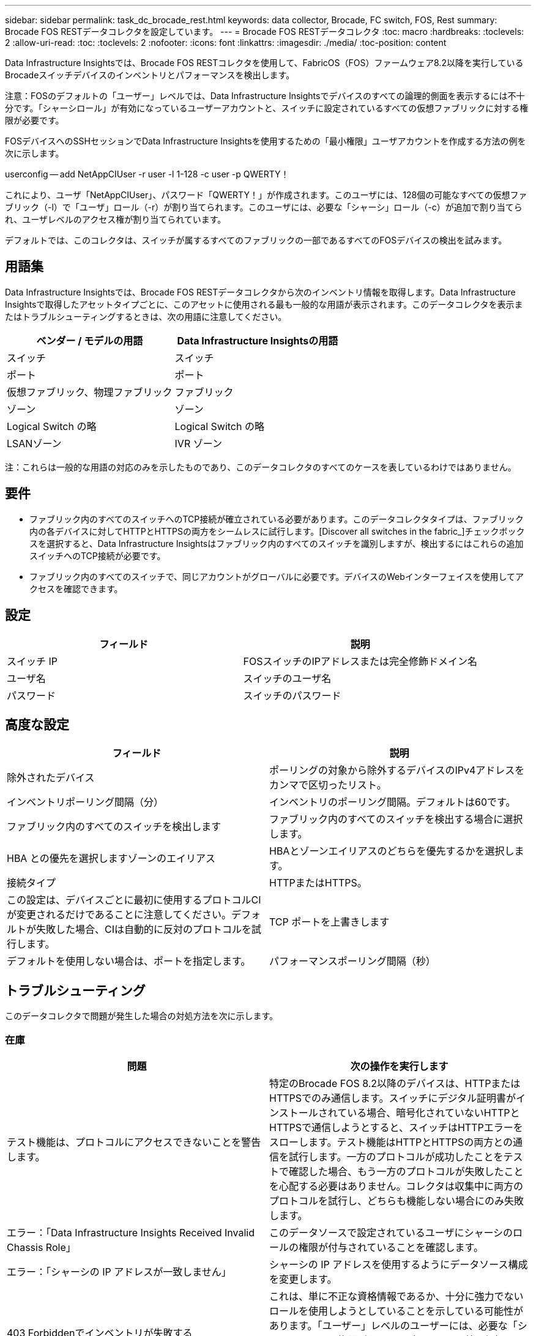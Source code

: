 ---
sidebar: sidebar 
permalink: task_dc_brocade_rest.html 
keywords: data collector, Brocade, FC switch, FOS, Rest 
summary: Brocade FOS RESTデータコレクタを設定しています。 
---
= Brocade FOS RESTデータコレクタ
:toc: macro
:hardbreaks:
:toclevels: 2
:allow-uri-read: 
:toc: 
:toclevels: 2
:nofooter: 
:icons: font
:linkattrs: 
:imagesdir: ./media/
:toc-position: content


[role="lead"]
Data Infrastructure Insightsでは、Brocade FOS RESTコレクタを使用して、FabricOS（FOS）ファームウェア8.2以降を実行しているBrocadeスイッチデバイスのインベントリとパフォーマンスを検出します。

注意：FOSのデフォルトの「ユーザー」レベルでは、Data Infrastructure Insightsでデバイスのすべての論理的側面を表示するには不十分です。「シャーシロール」が有効になっているユーザーアカウントと、スイッチに設定されているすべての仮想ファブリックに対する権限が必要です。

FOSデバイスへのSSHセッションでData Infrastructure Insightsを使用するための「最小権限」ユーザアカウントを作成する方法の例を次に示します。

userconfig -- add NetAppCIUser -r user -l 1-128 -c user -p QWERTY！

これにより、ユーザ「NetAppCIUser」、パスワード「QWERTY！」が作成されます。このユーザには、128個の可能なすべての仮想ファブリック（-l）で「ユーザ」ロール（-r）が割り当てられます。このユーザには、必要な「シャーシ」ロール（-c）が追加で割り当てられ、ユーザレベルのアクセス権が割り当てられています。

デフォルトでは、このコレクタは、スイッチが属するすべてのファブリックの一部であるすべてのFOSデバイスの検出を試みます。



== 用語集

Data Infrastructure Insightsでは、Brocade FOS RESTデータコレクタから次のインベントリ情報を取得します。Data Infrastructure Insightsで取得したアセットタイプごとに、このアセットに使用される最も一般的な用語が表示されます。このデータコレクタを表示またはトラブルシューティングするときは、次の用語に注意してください。

[cols="2*"]
|===
| ベンダー / モデルの用語 | Data Infrastructure Insightsの用語 


| スイッチ | スイッチ 


| ポート | ポート 


| 仮想ファブリック、物理ファブリック | ファブリック 


| ゾーン | ゾーン 


| Logical Switch の略 | Logical Switch の略 


| LSANゾーン | IVR ゾーン 
|===
注：これらは一般的な用語の対応のみを示したものであり、このデータコレクタのすべてのケースを表しているわけではありません。



== 要件

* ファブリック内のすべてのスイッチへのTCP接続が確立されている必要があります。このデータコレクタタイプは、ファブリック内の各デバイスに対してHTTPとHTTPSの両方をシームレスに試行します。[Discover all switches in the fabric_]チェックボックスを選択すると、Data Infrastructure Insightsはファブリック内のすべてのスイッチを識別しますが、検出するにはこれらの追加スイッチへのTCP接続が必要です。
* ファブリック内のすべてのスイッチで、同じアカウントがグローバルに必要です。デバイスのWebインターフェイスを使用してアクセスを確認できます。




== 設定

[cols="2*"]
|===
| フィールド | 説明 


| スイッチ IP | FOSスイッチのIPアドレスまたは完全修飾ドメイン名 


| ユーザ名 | スイッチのユーザ名 


| パスワード | スイッチのパスワード 
|===


== 高度な設定

[cols="2*"]
|===
| フィールド | 説明 


| 除外されたデバイス | ポーリングの対象から除外するデバイスのIPv4アドレスをカンマで区切ったリスト。 


| インベントリポーリング間隔（分） | インベントリのポーリング間隔。デフォルトは60です。 


| ファブリック内のすべてのスイッチを検出します | ファブリック内のすべてのスイッチを検出する場合に選択します。 


| HBA との優先を選択しますゾーンのエイリアス | HBAとゾーンエイリアスのどちらを優先するかを選択します。 


| 接続タイプ | HTTPまたはHTTPS。 


| この設定は、デバイスごとに最初に使用するプロトコルCIが変更されるだけであることに注意してください。デフォルトが失敗した場合、CIは自動的に反対のプロトコルを試行します。 | TCP ポートを上書きします 


| デフォルトを使用しない場合は、ポートを指定します。 | パフォーマンスポーリング間隔（秒） 
|===


== トラブルシューティング

このデータコレクタで問題が発生した場合の対処方法を次に示します。



=== 在庫

[cols="2*"]
|===
| 問題 | 次の操作を実行します 


| テスト機能は、プロトコルにアクセスできないことを警告します。 | 特定のBrocade FOS 8.2以降のデバイスは、HTTPまたはHTTPSでのみ通信します。スイッチにデジタル証明書がインストールされている場合、暗号化されていないHTTPとHTTPSで通信しようとすると、スイッチはHTTPエラーをスローします。テスト機能はHTTPとHTTPSの両方との通信を試行します。一方のプロトコルが成功したことをテストで確認した場合、もう一方のプロトコルが失敗したことを心配する必要はありません。コレクタは収集中に両方のプロトコルを試行し、どちらも機能しない場合にのみ失敗します。 


| エラー：「Data Infrastructure Insights Received Invalid Chassis Role」 | このデータソースで設定されているユーザにシャーシのロールの権限が付与されていることを確認します。 


| エラー：「シャーシの IP アドレスが一致しません」 | シャーシの IP アドレスを使用するようにデータソース構成を変更します。 


| 403 Forbiddenでインベントリが失敗する | これは、単に不正な資格情報であるか、十分に強力でないロールを使用しようとしていることを示している可能性があります。「ユーザー」レベルのユーザーには、必要な「シャーシロール」権限がないか、デフォルト以外の仮想ファブリックへのアクセスを表示する権限がないことに注意してください。 
|===
追加情報はから入手できます link:concept_requesting_support.html["サポート"] ページまたはを参照してください link:reference_data_collector_support_matrix.html["Data Collector サポートマトリックス"]。
